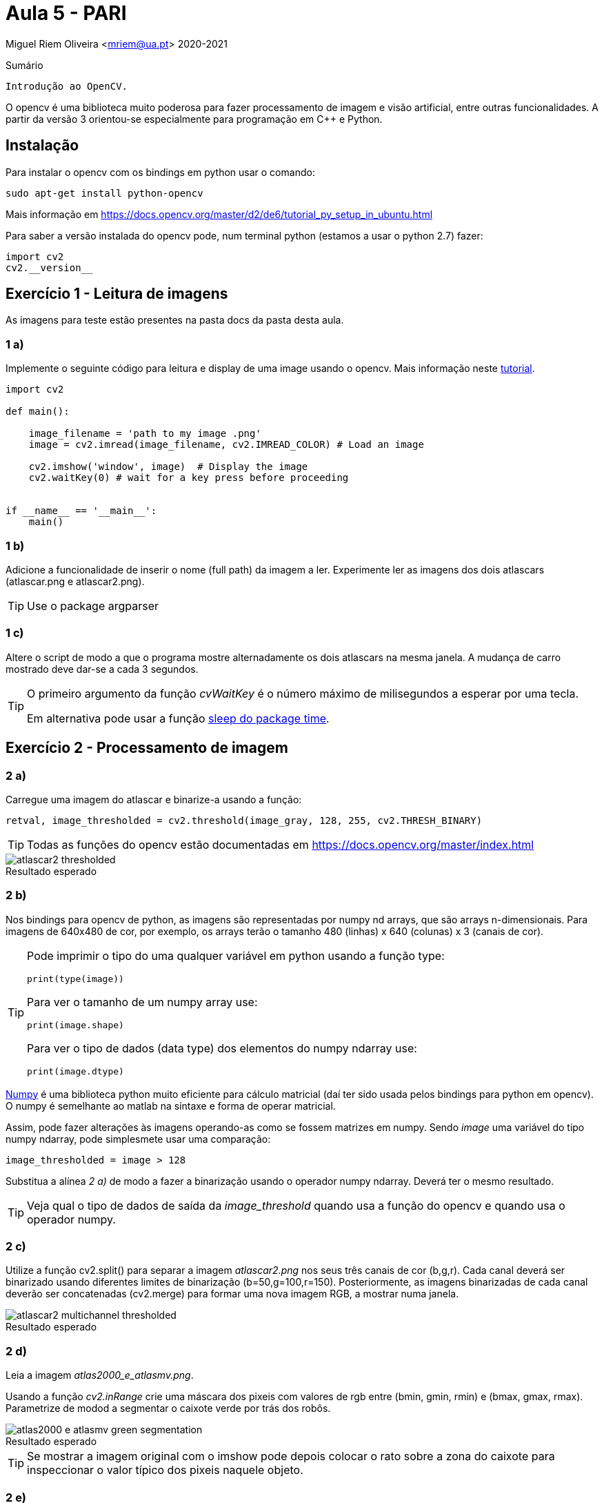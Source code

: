 = Aula 5 - PARI

Miguel Riem Oliveira <mriem@ua.pt>
2020-2021

// Instruções especiais para o asciidoc usar icons no output
:icons: html5
:iconsdir: /etc/asciidoc/images/icons


.Sumário
-------------------------------------------------------------
Introdução ao OpenCV.
-------------------------------------------------------------

O opencv é uma biblioteca muito poderosa para fazer processamento de imagem e visão artificial, entre outras funcionalidades. A partir da versão 3 orientou-se
especialmente para programação em C{plus}{plus} e Python.

Instalação
----------

Para instalar o opencv com os bindings em python usar o comando:

   sudo apt-get install python-opencv

Mais informação em https://docs.opencv.org/master/d2/de6/tutorial_py_setup_in_ubuntu.html

Para saber a versão instalada do opencv pode, num terminal python (estamos a usar o python 2.7) fazer:

    import cv2
    cv2.__version__

Exercício 1 - Leitura de imagens
--------------------------------

As imagens para teste estão presentes na pasta docs da pasta desta aula.

1 a)
~~~~~

Implemente o seguinte código para leitura e display de uma image usando o opencv. Mais informação neste https://docs.opencv.org/3.1.0/dc/d2e/tutorial_py_image_display.html[tutorial].

[source,Python]
-----------------------------------------------------------------
import cv2

def main():

    image_filename = 'path to my image .png'
    image = cv2.imread(image_filename, cv2.IMREAD_COLOR) # Load an image

    cv2.imshow('window', image)  # Display the image
    cv2.waitKey(0) # wait for a key press before proceeding


if __name__ == '__main__':
    main()
-----------------------------------------------------------------

1 b)
~~~~~

Adicione a funcionalidade de inserir o nome (full path) da imagem a ler. Experimente ler as imagens dos dois atlascars (atlascar.png e atlascar2.png).

[TIP]
====================
Use o package argparser
====================

1 c)
~~~~~

Altere o script de modo a que o programa mostre alternadamente os dois atlascars na mesma janela. A mudança de carro mostrado deve dar-se a cada 3 segundos.

[TIP]
====================
O primeiro argumento da função _cvWaitKey_ é o número máximo de milisegundos a esperar por uma tecla.

Em alternativa pode usar a função https://www.datacamp.com/community/tutorials/python-time-sleep?utm_source=adwords_ppc&utm_campaignid=898687156&utm_adgroupid=48947256715&utm_device=c&utm_keyword=&utm_matchtype=b&utm_network=g&utm_adpostion=&utm_creative=332602034352&utm_targetid=dsa-429603003980&utm_loc_interest_ms=&utm_loc_physical_ms=1011706&gclid=Cj0KCQjwwOz6BRCgARIsAKEG4FVkKPOEdKcj7_vQ9aU-6TrPIhvgDYeR_3WXZsgRAOPOHLIDb_abi3IaAgAEEALw_wcB[sleep do package time].
====================

Exercício 2 - Processamento de imagem
-------------------------------------

2 a)
~~~~

Carregue uma imagem do atlascar e binarize-a usando a função:

[source,Python]
----------------
retval, image_thresholded = cv2.threshold(image_gray, 128, 255, cv2.THRESH_BINARY)
----------------

[TIP]
====================
Todas as funções do opencv estão documentadas em https://docs.opencv.org/master/index.html
====================


.Resultado esperado
[caption=""]
image::docs/atlascar2_thresholded.png[]

2 b)
~~~~

Nos bindings para opencv de python, as imagens são representadas por numpy nd arrays, que são arrays n-dimensionais. Para imagens de 640x480 de cor, por exemplo, os arrays terão o tamanho 480 (linhas) x 640 (colunas) x 3 (canais de cor).

[TIP]
====================
Pode imprimir o tipo do uma qualquer variável em python usando a função type:

    print(type(image))

Para ver o tamanho de um numpy array use:

    print(image.shape)

Para ver o tipo de dados (data type) dos elementos do numpy ndarray use:

    print(image.dtype)
====================

https://numpy.org/[Numpy] é uma biblioteca python muito eficiente para cálculo matricial (daí ter sido usada pelos bindings para python em opencv). O numpy é semelhante ao matlab na síntaxe e forma de operar matricial.

Assim, pode fazer alterações às imagens operando-as como se fossem matrizes em numpy. Sendo _image_ uma variável do tipo numpy ndarray, pode simplesmete usar uma comparação:

    image_thresholded = image > 128

Substitua a alínea _2 a)_ de modo a fazer a binarização usando o operador numpy ndarray. Deverá ter o mesmo resultado.

[TIP]
====================
Veja qual o tipo de dados de saída da _image_threshold_ quando usa a função do opencv e quando usa o operador numpy.
====================

2 c)
~~~~
Utilize a função cv2.split() para separar a imagem _atlascar2.png_ nos seus três canais de cor (b,g,r). Cada canal deverá ser binarizado usando diferentes limites de binarização (b=50,g=100,r=150). Posteriormente, as imagens binarizadas de cada canal deverão ser concatenadas (cv2.merge) para formar uma nova imagem RGB, a mostrar numa janela.

.Resultado esperado
[caption=""]
image::docs/atlascar2_multichannel_thresholded.png[]

2 d)
~~~

Leia a imagem _atlas2000_e_atlasmv.png_.

Usando a função _cv2.inRange_ crie uma máscara dos pixeis com valores de rgb entre (bmin, gmin, rmin) e (bmax, gmax, rmax). Parametrize de modod a segmentar o caixote verde por trás dos robôs.

.Resultado esperado
[caption=""]
image::images/atlas2000_e_atlasmv_green_segmentation.png[]

[TIP]
====================
Se mostrar a imagem original com o imshow pode depois colocar o rato sobre a zona do caixote para inspeccionar o valor típico dos pixeis naquele objeto.
====================

2 e)
~~~

Faça a segmentação do mesmo objeto (cor verde) desta vez usando o modelo de cor HSV. O resultado deve ser o mesmo que na alínea anterior.

[TIP]
====================
Para converter de BGR para HSV
[source,Python]
----------------
image_hsv = cv.cvtColor(image_rgb, cv2.COLOR_BGR2HSV)
----------------
====================

2 f)
~~~

Usando uma adição da imagem original por um escalar para cada canal, pinte de vermelho o caixote verde detetado na alínea anterior.

.Um resultado possível
[caption=""]
image::images/atlas2000_e_atlasmv_green_box_highlighted.png[]


Exercício 3 - Graphical user interface
--------------------------------------

As graphical user interfaces são, como o nome indica, ferramentas de interação com o utilizador. São muito úteis como alternativa à inserção de texto no terminal.

3 a)
~~~~
Partindo do _exercício 2 a)_ implemente uma trackbar que permita ao utilizadore definir o limite de binarização a ser utilizado na binarização.

Ver instruções sobre https://docs.opencv.org/3.4/da/d6a/tutorial_trackbar.html[trackbars em opencv].

[source,Python]
-----------------------------------------------------------------
import argparse
import cv2

# Global variables
window_name = 'window - Ex3a'
image_gray = None


def onTrackbar(threshold):
    # Add code here to threshold image_gray and show image in window

def main():
    parser = argparse.ArgumentParser()
    parser.add_argument('-i', '--image', type=str, required=True,help='Full path to image file.')
    args = vars(parser.parse_args())

    image = cv2.imread(args['image'], cv2.IMREAD_COLOR)  # Load an image
    global image_gray # use global var
    image_gray = cv2.cvtColor(image, cv2.COLOR_BGR2GRAY)  # convert bgr to gray image (single channel)
    cv2.namedWindow(window_name)

    # add code to create the trackbar ...
    cv2.waitKey(0)

if __name__ == '__main__':
    main()
-----------------------------------------------------------------

3 b)
~~~~

Apesar de funcional, o Exercício _3 a)_ tem o problema de necessitar de variáveis globais, que o são por terem de ser acedidas quer pela função _main_ quer pela função _onTrackbar_. Ler mais aqui sobre o https://www.datacamp.com/community/tutorials/scope-of-variables-python?utm_source=adwords_ppc&utm_campaignid=898687156&utm_adgroupid=48947256715&utm_device=c&utm_keyword=&utm_matchtype=b&utm_network=g&utm_adpostion=&utm_creative=229765585186&utm_targetid=dsa-429603003980&utm_loc_interest_ms=&utm_loc_physical_ms=1011706&gclid=Cj0KCQjwwOz6BRCgARIsAKEG4FXVGtlBHc6VmZN0XsQ4s1jVjldG5sOlV50Od66LKdXOulnWYa190AAaAgxlEALw_wcB[scope de variáveis]

As variáveis globais não são recomendadas por terem https://www.reddit.com/r/Python/comments/25jzga/what_exactly_makes_global_variables_so_bad/[vários problemas].

Altere o _Ex 3 a)_ de modo a não utilizar variáveis globais.

[TIP]
====================
Será necessário que a função receba como argumentos todas as variáveis de que necesita. Ver as funcionalidades da função https://docs.python.org/2/library/functools.html#partial-objects[partial].
====================

3 c)
~~~~

Partindo do _Ex3 b)_ e usando a funçao https://docs.opencv.org/2.4/modules/highgui/doc/user_interface.html?highlight=setmousecallback#setmousecallback[setMouseCallback] acrescente a funcionalidade de imprimir as coordenadas do rato sempre que se pressiona o botão esquerdo do rato.

3 d)
~~~~

Implemente um programa que permita configurar a segmentação de cor. O programa deve executar a segmentação verificando quais os pixeis da imagem que estão dentro de certos limites mínimo e máximo. Estes limites deverão ser diferentes para cada canal de cor. O programa deve mostrar 6 trackbars no total, para configurar aqueles limites:

    .. limite mínimo e máximo para o canal B (ou H)
    .. limite mínimo e máximo para o canal G (ou S)
    .. limite mínimo e máximo para o canal R (ou V)

De cada vez que o utilizador alterar uma trackbar o valor do limite correspondente altera-se, e portanto é preciso realizar nova segmentação e mostrar o resultado.

A aplicação deve poder receber um argumento pela linha da comando que indique que deve operar com uma imagem HSV em vez da habitual BGR.

A aplicação deve utilizar um dicionário python com informação sobre os limites das variáveis como descrito em baixo.

[source,Bash]
-----------------------------------------------------------------
{'limits': {'B': {'max': 200, 'min': 100},
            'G': {'max': 200, 'min': 100},
            'R': {'max': 200, 'min': 100}}}
-----------------------------------------------------------------

Quando termina a aplicaçao devera gravar um ficheiro _limits.json_ com o dicionario descrito em cima.

[TIP]
============================================
Exemplo para gravar um dicionário para um ficheiro json.

[source,Python]
-----------------------------------------------------------------
file_name = 'limits.json'
with open(file_name, 'w') as file_handle:
    print('writing dictionary d to file ' + file_name)
    json.dump(d, file_handle) # d is the dicionary
-----------------------------------------------------------------
============================================

.A aplicação de segmentação de cor.
[caption=""]
image::docs/color_segmenter.png[]

Aqui um exemplo da https://youtu.be/5ehqBuBWQZM[aplicação em funcionamento]

